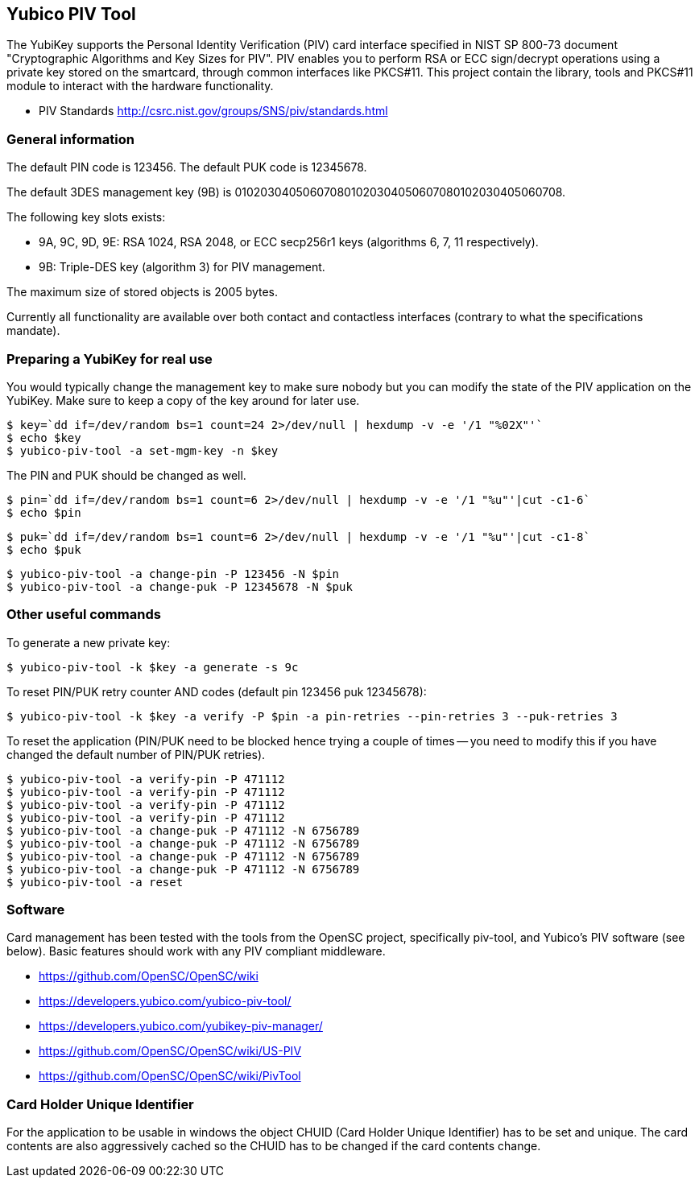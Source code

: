 == Yubico PIV Tool
The YubiKey supports the Personal Identity Verification (PIV) card
interface specified in NIST SP 800-73 document "Cryptographic
Algorithms and Key Sizes for PIV".  PIV enables you to perform RSA or
ECC sign/decrypt operations using a private key stored on the
smartcard, through common interfaces like PKCS#11.  This project
contain the library, tools and PKCS#11 module to interact with the
hardware functionality.

* PIV Standards http://csrc.nist.gov/groups/SNS/piv/standards.html

=== General information
The default PIN code is 123456.  The default PUK code is 12345678.

The default 3DES management key (9B) is
010203040506070801020304050607080102030405060708.

The following key slots exists:

* 9A, 9C, 9D, 9E: RSA 1024, RSA 2048, or ECC secp256r1 keys
  (algorithms 6, 7, 11 respectively).

* 9B: Triple-DES key (algorithm 3) for PIV management.

The maximum size of stored objects is 2005 bytes.

Currently all functionality are available over both contact and
contactless interfaces (contrary to what the specifications mandate).

=== Preparing a YubiKey for real use
You would typically change the management key to make sure nobody but
you can modify the state of the PIV application on the YubiKey.  Make sure to
keep a copy of the key around for later use.

  $ key=`dd if=/dev/random bs=1 count=24 2>/dev/null | hexdump -v -e '/1 "%02X"'`
  $ echo $key
  $ yubico-piv-tool -a set-mgm-key -n $key

The PIN and PUK should be changed as well.

  $ pin=`dd if=/dev/random bs=1 count=6 2>/dev/null | hexdump -v -e '/1 "%u"'|cut -c1-6`
  $ echo $pin

  $ puk=`dd if=/dev/random bs=1 count=6 2>/dev/null | hexdump -v -e '/1 "%u"'|cut -c1-8`
  $ echo $puk

  $ yubico-piv-tool -a change-pin -P 123456 -N $pin
  $ yubico-piv-tool -a change-puk -P 12345678 -N $puk

=== Other useful commands
To generate a new private key:

  $ yubico-piv-tool -k $key -a generate -s 9c

To reset PIN/PUK retry counter AND codes (default pin 123456 puk
12345678):

  $ yubico-piv-tool -k $key -a verify -P $pin -a pin-retries --pin-retries 3 --puk-retries 3

To reset the application (PIN/PUK need to be blocked hence trying a couple
of times -- you need to modify this if you have changed the default
number of PIN/PUK retries).

  $ yubico-piv-tool -a verify-pin -P 471112
  $ yubico-piv-tool -a verify-pin -P 471112
  $ yubico-piv-tool -a verify-pin -P 471112
  $ yubico-piv-tool -a verify-pin -P 471112
  $ yubico-piv-tool -a change-puk -P 471112 -N 6756789
  $ yubico-piv-tool -a change-puk -P 471112 -N 6756789
  $ yubico-piv-tool -a change-puk -P 471112 -N 6756789
  $ yubico-piv-tool -a change-puk -P 471112 -N 6756789
  $ yubico-piv-tool -a reset

=== Software
Card management has been tested with the tools from the OpenSC
project, specifically piv-tool, and Yubico's PIV software (see
below).  Basic features should work with any PIV compliant 
middleware.

* https://github.com/OpenSC/OpenSC/wiki
* https://developers.yubico.com/yubico-piv-tool/
* https://developers.yubico.com/yubikey-piv-manager/
* https://github.com/OpenSC/OpenSC/wiki/US-PIV
* https://github.com/OpenSC/OpenSC/wiki/PivTool

=== Card Holder Unique Identifier
For the application to be usable in windows the object CHUID (Card Holder
Unique Identifier) has to be set and unique. The card contents are
also aggressively cached so the CHUID has to be changed if the card
contents change.
